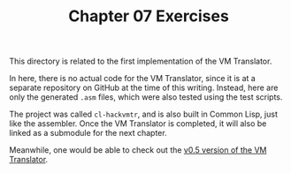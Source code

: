 #+TITLE: Chapter 07 Exercises

This directory is related to the first implementation of the VM Translator.

In here, there is no actual code for the VM Translator, since it is at a
separate repository on GitHub at the time of this writing. Instead, here are
only the generated ~.asm~ files, which were also tested using the test scripts.

The project was called ~cl-hackvmtr~, and is also built in Common Lisp, just like
the assembler. Once the VM Translator is completed, it will also be linked as a
submodule for the next chapter.

Meanwhile, one would be able to check out the [[https://github.com/luksamuk/cl-hackvmtr/tree/v0.5][v0.5 version of the VM Translator]].
